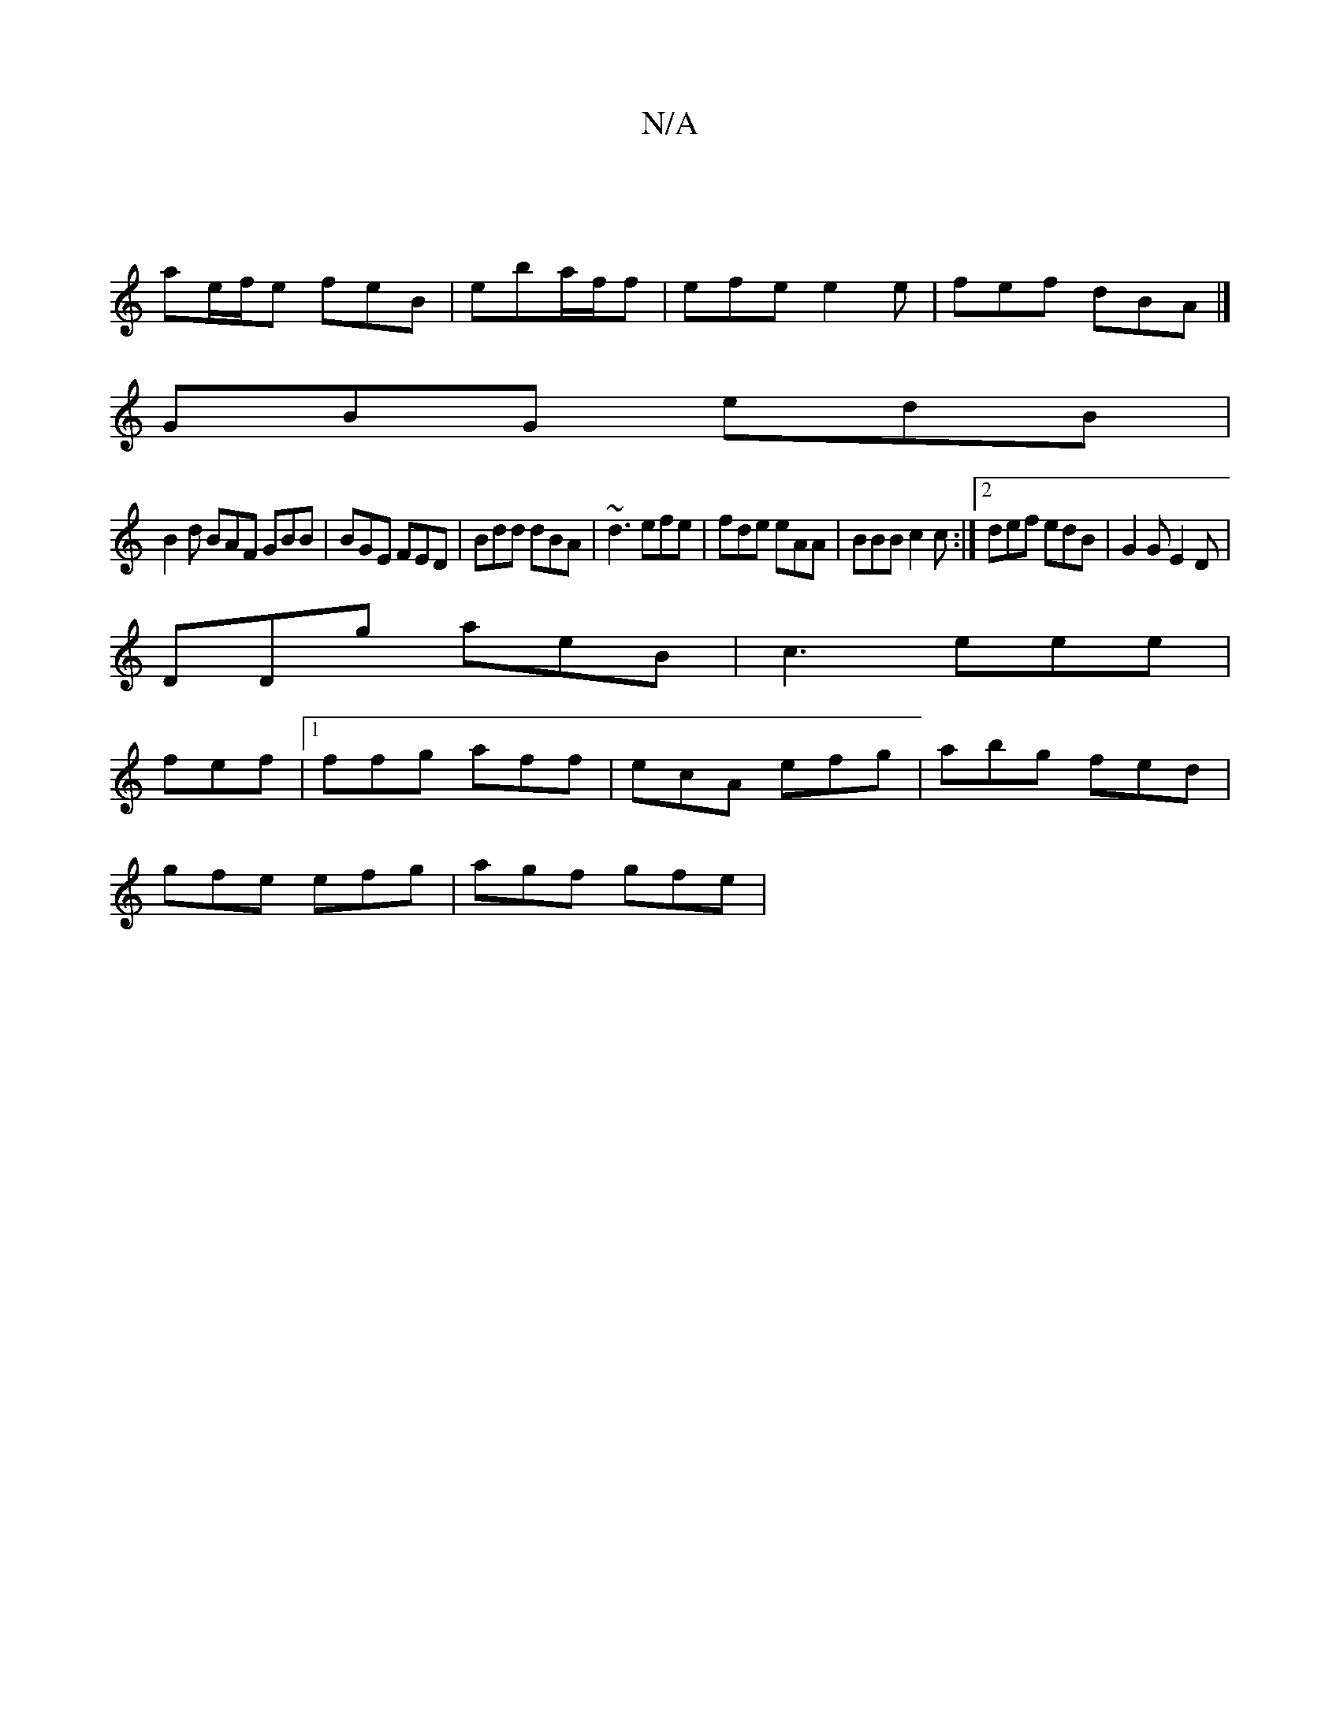 X:1
T:N/A
M:4/4
R:N/A
K:Cmajor
|
ae/f/e feB | eba/f/f | efe e2 e | fef dBA |]
GBG edB|
B2d BAF GBB|BGE FED|Bdd dBA|~d3 efe|fde eAA|BBB c2c:|2 def edB|G2G E2D|
DDg aeB|c3 eee|
fef |1 ffg aff | ecA efg | abg fed |
gfe efg | agf gfe |